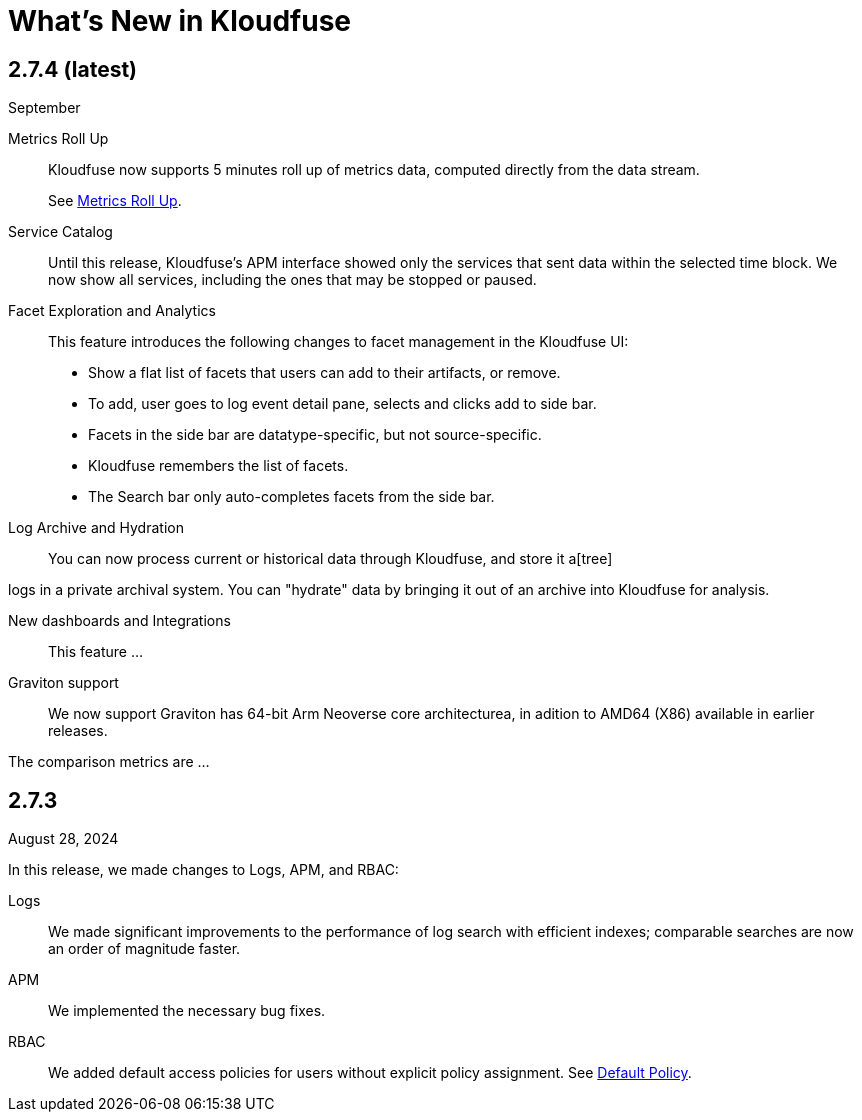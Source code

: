 = What's New in Kloudfuse
:description: Learn about new features in the Kloudfuse platform
:sectanchors: 
:url-repo:  
:page-tags: release notes, readme, what's new, kloudfuse platform
:figure-caption!:
:table-caption!:
:example-caption!:

[#2-7-4]
== 2.7.4 (latest)
September 

Metrics Roll Up::
Kloudfuse now supports 5 minutes roll up of metrics data, computed directly from the data stream. 
+
See xref:metrics-roll-up.adoc[Metrics Roll Up].

Service Catalog::
Until this release, Kloudfuse's APM interface showed only the services that sent data within the selected time block. We now show all services, including the ones that may be stopped or paused.

Facet Exploration and Analytics::
This feature introduces the following changes to facet management in the Kloudfuse UI:
+
- Show a flat list of facets that users can add to their artifacts, or remove. 

- To add, user goes to log event detail pane, selects and clicks add to side bar.

- Facets in the side bar are datatype-specific, but not source-specific.

- Kloudfuse remembers the list of facets. 

- The Search bar only auto-completes facets from the side bar.

Log Archive and Hydration::
You can now process current or historical data through Kloudfuse, and store it a[tree]

logs in a private archival system. You can "hydrate" data by bringing it out of an archive into Kloudfuse for analysis.

New dashboards and Integrations::
This feature ...

Graviton support::
We now support Graviton has 64-bit Arm Neoverse core architecturea, in adition to AMD64 (X86) available in earlier releases.

The comparison metrics are ...

[#2-7-3]
== 2.7.3

August 28, 2024

In this release, we made changes to Logs, APM, and RBAC:

Logs::
We made significant improvements to the performance of log search with efficient indexes; comparable searches are now an order of magnitude faster.

APM::
We implemented the necessary bug fixes.

RBAC::
We added default access policies for users without explicit policy assignment. See xref:rbac-configuration.adoc#default-policy[Default Policy].

